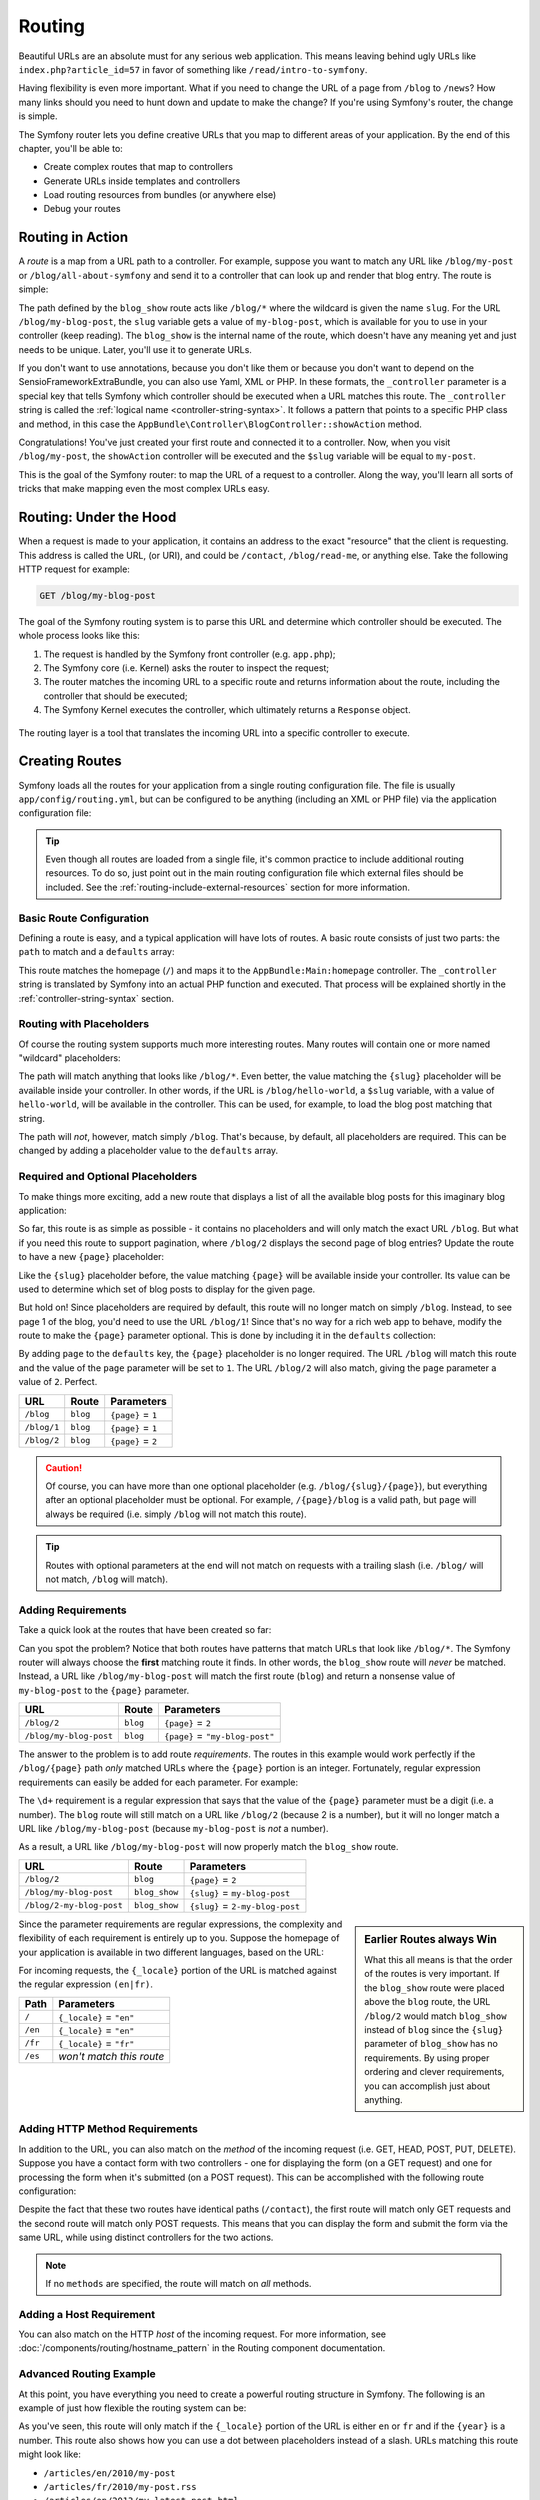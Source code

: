 .. index::
   single: Routing

Routing
=======

Beautiful URLs are an absolute must for any serious web application. This
means leaving behind ugly URLs like ``index.php?article_id=57`` in favor
of something like ``/read/intro-to-symfony``.

Having flexibility is even more important. What if you need to change the
URL of a page from ``/blog`` to ``/news``? How many links should you need to
hunt down and update to make the change? If you're using Symfony's router,
the change is simple.

The Symfony router lets you define creative URLs that you map to different
areas of your application. By the end of this chapter, you'll be able to:

* Create complex routes that map to controllers
* Generate URLs inside templates and controllers
* Load routing resources from bundles (or anywhere else)
* Debug your routes

.. index::
   single: Routing; Basics

Routing in Action
-----------------

A *route* is a map from a URL path to a controller. For example, suppose
you want to match any URL like ``/blog/my-post`` or ``/blog/all-about-symfony``
and send it to a controller that can look up and render that blog entry.
The route is simple:

.. configuration-block::

    .. code-block:: php-annotations

        // src/AppBundle/Controller/BlogController.php
        namespace AppBundle\Controller;

        use Symfony\Bundle\FrameworkBundle\Controller\Controller;
        use Sensio\Bundle\FrameworkExtraBundle\Configuration\Route;

        class BlogController extends Controller
        {
            /**
             * @Route("/blog/{slug}", name="blog_show")
             */
            public function showAction($slug)
            {
                // ...
            }
        }

    .. code-block:: yaml

        # app/config/routing.yml
        blog_show:
            path:      /blog/{slug}
            defaults:  { _controller: AppBundle:Blog:show }

    .. code-block:: xml

        <!-- app/config/routing.xml -->
        <?xml version="1.0" encoding="UTF-8" ?>
        <routes xmlns="http://symfony.com/schema/routing"
            xmlns:xsi="http://www.w3.org/2001/XMLSchema-instance"
            xsi:schemaLocation="http://symfony.com/schema/routing
                http://symfony.com/schema/routing/routing-1.0.xsd">

            <route id="blog_show" path="/blog/{slug}">
                <default key="_controller">AppBundle:Blog:show</default>
            </route>
        </routes>

    .. code-block:: php

        // app/config/routing.php
        use Symfony\Component\Routing\RouteCollection;
        use Symfony\Component\Routing\Route;

        $collection = new RouteCollection();
        $collection->add('blog_show', new Route('/blog/{slug}', array(
            '_controller' => 'AppBundle:Blog:show',
        )));

        return $collection;

.. versionadded:: 2.2
    The ``path`` option was introduced in Symfony 2.2, ``pattern`` is used
    in older versions.

The path defined by the ``blog_show`` route acts like ``/blog/*`` where
the wildcard is given the name ``slug``. For the URL ``/blog/my-blog-post``,
the ``slug`` variable gets a value of ``my-blog-post``, which is available
for you to use in your controller (keep reading). The ``blog_show`` is the
internal name of the route, which doesn't have any meaning yet and just needs
to be unique. Later, you'll use it to generate URLs.

If you don't want to use annotations, because you don't like them or because
you don't want to depend on the SensioFrameworkExtraBundle, you can also use
Yaml, XML or PHP. In these formats, the ``_controller`` parameter is a special
key that tells Symfony which controller should be executed when a URL matches
this route. The ``_controller`` string is called the
:ref:`logical name <controller-string-syntax>`. It follows a pattern that
points to a specific PHP class and method, in this case the
``AppBundle\Controller\BlogController::showAction`` method.

Congratulations! You've just created your first route and connected it to
a controller. Now, when you visit ``/blog/my-post``, the ``showAction`` controller
will be executed and the ``$slug`` variable will be equal to ``my-post``.

This is the goal of the Symfony router: to map the URL of a request to a
controller. Along the way, you'll learn all sorts of tricks that make mapping
even the most complex URLs easy.

.. index::
   single: Routing; Under the hood

Routing: Under the Hood
-----------------------

When a request is made to your application, it contains an address to the
exact "resource" that the client is requesting. This address is called the
URL, (or URI), and could be ``/contact``, ``/blog/read-me``, or anything
else. Take the following HTTP request for example:

.. code-block:: text

    GET /blog/my-blog-post

The goal of the Symfony routing system is to parse this URL and determine
which controller should be executed. The whole process looks like this:

#. The request is handled by the Symfony front controller (e.g. ``app.php``);

#. The Symfony core (i.e. Kernel) asks the router to inspect the request;

#. The router matches the incoming URL to a specific route and returns information
   about the route, including the controller that should be executed;

#. The Symfony Kernel executes the controller, which ultimately returns
   a ``Response`` object.

.. figure:: /images/request-flow.png
   :align: center
   :alt: Symfony request flow

   The routing layer is a tool that translates the incoming URL into a specific
   controller to execute.

.. index::
   single: Routing; Creating routes

Creating Routes
---------------

Symfony loads all the routes for your application from a single routing configuration
file. The file is usually ``app/config/routing.yml``, but can be configured
to be anything (including an XML or PHP file) via the application configuration
file:

.. configuration-block::

    .. code-block:: yaml

        # app/config/config.yml
        framework:
            # ...
            router: { resource: "%kernel.root_dir%/config/routing.yml" }

    .. code-block:: xml

        <!-- app/config/config.xml -->
        <?xml version="1.0" encoding="UTF-8" ?>
        <container xmlns="http://symfony.com/schema/dic/services"
            xmlns:xsi="http://www.w3.org/2001/XMLSchema-instance"
            xmlns:framework="http://symfony.com/schema/dic/symfony"
            xsi:schemaLocation="http://symfony.com/schema/dic/services
                http://symfony.com/schema/dic/services/services-1.0.xsd
                http://symfony.com/schema/dic/symfony
                http://symfony.com/schema/dic/symfony/symfony-1.0.xsd">

            <framework:config>
                <!-- ... -->
                <framework:router resource="%kernel.root_dir%/config/routing.xml" />
            </framework:config>
        </container>

    .. code-block:: php

        // app/config/config.php
        $container->loadFromExtension('framework', array(
            // ...
            'router' => array(
                'resource' => '%kernel.root_dir%/config/routing.php',
            ),
        ));

.. tip::

    Even though all routes are loaded from a single file, it's common practice
    to include additional routing resources. To do so, just point out in the
    main routing configuration file which external files should be included.
    See the :ref:`routing-include-external-resources` section for more
    information.

Basic Route Configuration
~~~~~~~~~~~~~~~~~~~~~~~~~

Defining a route is easy, and a typical application will have lots of routes.
A basic route consists of just two parts: the ``path`` to match and a
``defaults`` array:

.. configuration-block::

    .. code-block:: php-annotations

        // src/AppBundle/Controller/MainController.php

        // ...
        class MainController extends Controller
        {
            /**
             * @Route("/")
             */
            public function homepageAction()
            {
                // ...
            }
        }

    .. code-block:: yaml

        # app/config/routing.yml
        _welcome:
            path:      /
            defaults:  { _controller: AppBundle:Main:homepage }

    .. code-block:: xml

        <!-- app/config/routing.xml -->
        <?xml version="1.0" encoding="UTF-8" ?>
        <routes xmlns="http://symfony.com/schema/routing"
            xmlns:xsi="http://www.w3.org/2001/XMLSchema-instance"
            xsi:schemaLocation="http://symfony.com/schema/routing
                http://symfony.com/schema/routing/routing-1.0.xsd">

            <route id="_welcome" path="/">
                <default key="_controller">AppBundle:Main:homepage</default>
            </route>

        </routes>

    ..  code-block:: php

        // app/config/routing.php
        use Symfony\Component\Routing\RouteCollection;
        use Symfony\Component\Routing\Route;

        $collection = new RouteCollection();
        $collection->add('_welcome', new Route('/', array(
            '_controller' => 'AppBundle:Main:homepage',
        )));

        return $collection;

This route matches the homepage (``/``) and maps it to the
``AppBundle:Main:homepage`` controller. The ``_controller`` string is
translated by Symfony into an actual PHP function and executed. That process
will be explained shortly in the :ref:`controller-string-syntax` section.

.. index::
   single: Routing; Placeholders

Routing with Placeholders
~~~~~~~~~~~~~~~~~~~~~~~~~

Of course the routing system supports much more interesting routes. Many
routes will contain one or more named "wildcard" placeholders:

.. configuration-block::

    .. code-block:: php-annotations

        // src/AppBundle/Controller/BlogController.php

        // ...
        class BlogController extends Controller
        {
            /**
             * @Route("/blog/{slug}")
             */
            public function showAction($slug)
            {
                // ...
            }
        }

    .. code-block:: yaml

        # app/config/routing.yml
        blog_show:
            path:      /blog/{slug}
            defaults:  { _controller: AppBundle:Blog:show }

    .. code-block:: xml

        <!-- app/config/routing.xml -->
        <?xml version="1.0" encoding="UTF-8" ?>
        <routes xmlns="http://symfony.com/schema/routing"
            xmlns:xsi="http://www.w3.org/2001/XMLSchema-instance"
            xsi:schemaLocation="http://symfony.com/schema/routing
                http://symfony.com/schema/routing/routing-1.0.xsd">

            <route id="blog_show" path="/blog/{slug}">
                <default key="_controller">AppBundle:Blog:show</default>
            </route>
        </routes>

    .. code-block:: php

        // app/config/routing.php
        use Symfony\Component\Routing\RouteCollection;
        use Symfony\Component\Routing\Route;

        $collection = new RouteCollection();
        $collection->add('blog_show', new Route('/blog/{slug}', array(
            '_controller' => 'AppBundle:Blog:show',
        )));

        return $collection;

The path will match anything that looks like ``/blog/*``. Even better,
the value matching the ``{slug}`` placeholder will be available inside your
controller. In other words, if the URL is ``/blog/hello-world``, a ``$slug``
variable, with a value of ``hello-world``, will be available in the controller.
This can be used, for example, to load the blog post matching that string.

The path will *not*, however, match simply ``/blog``. That's because,
by default, all placeholders are required. This can be changed by adding
a placeholder value to the ``defaults`` array.

Required and Optional Placeholders
~~~~~~~~~~~~~~~~~~~~~~~~~~~~~~~~~~

To make things more exciting, add a new route that displays a list of all
the available blog posts for this imaginary blog application:

.. configuration-block::

    .. code-block:: php-annotations

        // src/AppBundle/Controller/BlogController.php

        // ...
        class BlogController extends Controller
        {
            // ...

            /**
             * @Route("/blog")
             */
            public function indexAction()
            {
                // ...
            }
        }

    .. code-block:: yaml

        # app/config/routing.yml
        blog:
            path:      /blog
            defaults:  { _controller: AppBundle:Blog:index }

    .. code-block:: xml

        <!-- app/config/routing.xml -->
        <?xml version="1.0" encoding="UTF-8" ?>
        <routes xmlns="http://symfony.com/schema/routing"
            xmlns:xsi="http://www.w3.org/2001/XMLSchema-instance"
            xsi:schemaLocation="http://symfony.com/schema/routing
                http://symfony.com/schema/routing/routing-1.0.xsd">

            <route id="blog" path="/blog">
                <default key="_controller">AppBundle:Blog:index</default>
            </route>
        </routes>

    .. code-block:: php

        // app/config/routing.php
        use Symfony\Component\Routing\RouteCollection;
        use Symfony\Component\Routing\Route;

        $collection = new RouteCollection();
        $collection->add('blog', new Route('/blog', array(
            '_controller' => 'AppBundle:Blog:index',
        )));

        return $collection;

So far, this route is as simple as possible - it contains no placeholders
and will only match the exact URL ``/blog``. But what if you need this route
to support pagination, where ``/blog/2`` displays the second page of blog
entries? Update the route to have a new ``{page}`` placeholder:

.. configuration-block::

    .. code-block:: php-annotations

        // src/AppBundle/Controller/BlogController.php

        // ...

        /**
         * @Route("/blog/{page}")
         */
        public function indexAction($page)
        {
            // ...
        }

    .. code-block:: yaml

        # app/config/routing.yml
        blog:
            path:      /blog/{page}
            defaults:  { _controller: AppBundle:Blog:index }

    .. code-block:: xml

        <!-- app/config/routing.xml -->
        <?xml version="1.0" encoding="UTF-8" ?>
        <routes xmlns="http://symfony.com/schema/routing"
            xmlns:xsi="http://www.w3.org/2001/XMLSchema-instance"
            xsi:schemaLocation="http://symfony.com/schema/routing
                http://symfony.com/schema/routing/routing-1.0.xsd">

            <route id="blog" path="/blog/{page}">
                <default key="_controller">AppBundle:Blog:index</default>
            </route>
        </routes>

    .. code-block:: php

        // app/config/routing.php
        use Symfony\Component\Routing\RouteCollection;
        use Symfony\Component\Routing\Route;

        $collection = new RouteCollection();
        $collection->add('blog', new Route('/blog/{page}', array(
            '_controller' => 'AppBundle:Blog:index',
        )));

        return $collection;

Like the ``{slug}`` placeholder before, the value matching ``{page}`` will
be available inside your controller. Its value can be used to determine which
set of blog posts to display for the given page.

But hold on! Since placeholders are required by default, this route will
no longer match on simply ``/blog``. Instead, to see page 1 of the blog,
you'd need to use the URL ``/blog/1``! Since that's no way for a rich web
app to behave, modify the route to make the ``{page}`` parameter optional.
This is done by including it in the ``defaults`` collection:

.. configuration-block::

    .. code-block:: php-annotations

        // src/AppBundle/Controller/BlogController.php

        // ...

        /**
         * @Route("/blog/{page}", defaults={"page" = 1})
         */
        public function indexAction($page)
        {
            // ...
        }

    .. code-block:: yaml

        # app/config/routing.yml
        blog:
            path:      /blog/{page}
            defaults:  { _controller: AppBundle:Blog:index, page: 1 }

    .. code-block:: xml

        <!-- app/config/routing.xml -->
        <?xml version="1.0" encoding="UTF-8" ?>
        <routes xmlns="http://symfony.com/schema/routing"
            xmlns:xsi="http://www.w3.org/2001/XMLSchema-instance"
            xsi:schemaLocation="http://symfony.com/schema/routing
                http://symfony.com/schema/routing/routing-1.0.xsd">

            <route id="blog" path="/blog/{page}">
                <default key="_controller">AppBundle:Blog:index</default>
                <default key="page">1</default>
            </route>
        </routes>

    .. code-block:: php

        // app/config/routing.php
        use Symfony\Component\Routing\RouteCollection;
        use Symfony\Component\Routing\Route;

        $collection = new RouteCollection();
        $collection->add('blog', new Route('/blog/{page}', array(
            '_controller' => 'AppBundle:Blog:index',
            'page'        => 1,
        )));

        return $collection;

By adding ``page`` to the ``defaults`` key, the ``{page}`` placeholder is no
longer required. The URL ``/blog`` will match this route and the value of
the ``page`` parameter will be set to ``1``. The URL ``/blog/2`` will also
match, giving the ``page`` parameter a value of ``2``. Perfect.

===========  ========  ==================
URL          Route     Parameters
===========  ========  ==================
``/blog``    ``blog``  ``{page}`` = ``1``
``/blog/1``  ``blog``  ``{page}`` = ``1``
``/blog/2``  ``blog``  ``{page}`` = ``2``
===========  ========  ==================

.. caution::

    Of course, you can have more than one optional placeholder (e.g.
    ``/blog/{slug}/{page}``), but everything after an optional placeholder must
    be optional. For example, ``/{page}/blog`` is a valid path, but ``page``
    will always be required (i.e. simply ``/blog`` will not match this route).

.. tip::

    Routes with optional parameters at the end will not match on requests
    with a trailing slash (i.e. ``/blog/`` will not match, ``/blog`` will match).

.. index::
   single: Routing; Requirements

.. _book-routing-requirements:

Adding Requirements
~~~~~~~~~~~~~~~~~~~

Take a quick look at the routes that have been created so far:

.. configuration-block::

    .. code-block:: php-annotations

        // src/AppBundle/Controller/BlogController.php

        // ...
        class BlogController extends Controller
        {
            /**
             * @Route("/blog/{page}", defaults={"page" = 1})
             */
            public function indexAction($page)
            {
                // ...
            }

            /**
             * @Route("/blog/{slug}")
             */
            public function showAction($slug)
            {
                // ...
            }
        }

    .. code-block:: yaml

        # app/config/routing.yml
        blog:
            path:      /blog/{page}
            defaults:  { _controller: AppBundle:Blog:index, page: 1 }

        blog_show:
            path:      /blog/{slug}
            defaults:  { _controller: AppBundle:Blog:show }

    .. code-block:: xml

        <!-- app/config/routing.xml -->
        <?xml version="1.0" encoding="UTF-8" ?>
        <routes xmlns="http://symfony.com/schema/routing"
            xmlns:xsi="http://www.w3.org/2001/XMLSchema-instance"
            xsi:schemaLocation="http://symfony.com/schema/routing
                http://symfony.com/schema/routing/routing-1.0.xsd">

            <route id="blog" path="/blog/{page}">
                <default key="_controller">AppBundle:Blog:index</default>
                <default key="page">1</default>
            </route>

            <route id="blog_show" path="/blog/{slug}">
                <default key="_controller">AppBundle:Blog:show</default>
            </route>
        </routes>

    .. code-block:: php

        // app/config/routing.php
        use Symfony\Component\Routing\RouteCollection;
        use Symfony\Component\Routing\Route;

        $collection = new RouteCollection();
        $collection->add('blog', new Route('/blog/{page}', array(
            '_controller' => 'AppBundle:Blog:index',
            'page'        => 1,
        )));

        $collection->add('blog_show', new Route('/blog/{show}', array(
            '_controller' => 'AppBundle:Blog:show',
        )));

        return $collection;

Can you spot the problem? Notice that both routes have patterns that match
URLs that look like ``/blog/*``. The Symfony router will always choose the
**first** matching route it finds. In other words, the ``blog_show`` route
will *never* be matched. Instead, a URL like ``/blog/my-blog-post`` will match
the first route (``blog``) and return a nonsense value of ``my-blog-post``
to the ``{page}`` parameter.

======================  ========  ===============================
URL                     Route     Parameters
======================  ========  ===============================
``/blog/2``             ``blog``  ``{page}`` = ``2``
``/blog/my-blog-post``  ``blog``  ``{page}`` = ``"my-blog-post"``
======================  ========  ===============================

The answer to the problem is to add route *requirements*. The routes in this
example would work perfectly if the ``/blog/{page}`` path *only* matched
URLs where the ``{page}`` portion is an integer. Fortunately, regular expression
requirements can easily be added for each parameter. For example:

.. configuration-block::

    .. code-block:: php-annotations

        // src/AppBundle/Controller/BlogController.php

        // ...

        /**
         * @Route("/blog/{page}", defaults={"page": 1}, requirements={
         *     "page": "\d+"
         * })
         */
        public function indexAction($page)
        {
            // ...
        }

    .. code-block:: yaml

        # app/config/routing.yml
        blog:
            path:      /blog/{page}
            defaults:  { _controller: AppBundle:Blog:index, page: 1 }
            requirements:
                page:  \d+

    .. code-block:: xml

        <!-- app/config/routing.xml -->
        <?xml version="1.0" encoding="UTF-8" ?>
        <routes xmlns="http://symfony.com/schema/routing"
            xmlns:xsi="http://www.w3.org/2001/XMLSchema-instance"
            xsi:schemaLocation="http://symfony.com/schema/routing
                http://symfony.com/schema/routing/routing-1.0.xsd">

            <route id="blog" path="/blog/{page}">
                <default key="_controller">AppBundle:Blog:index</default>
                <default key="page">1</default>
                <requirement key="page">\d+</requirement>
            </route>
        </routes>

    .. code-block:: php

        // app/config/routing.php
        use Symfony\Component\Routing\RouteCollection;
        use Symfony\Component\Routing\Route;

        $collection = new RouteCollection();
        $collection->add('blog', new Route('/blog/{page}', array(
            '_controller' => 'AppBundle:Blog:index',
            'page'        => 1,
        ), array(
            'page' => '\d+',
        )));

        return $collection;

The ``\d+`` requirement is a regular expression that says that the value of
the ``{page}`` parameter must be a digit (i.e. a number). The ``blog`` route
will still match on a URL like ``/blog/2`` (because 2 is a number), but it
will no longer match a URL like ``/blog/my-blog-post`` (because ``my-blog-post``
is *not* a number).

As a result, a URL like ``/blog/my-blog-post`` will now properly match the
``blog_show`` route.

========================  =============  ===============================
URL                       Route          Parameters
========================  =============  ===============================
``/blog/2``               ``blog``       ``{page}`` = ``2``
``/blog/my-blog-post``    ``blog_show``  ``{slug}`` = ``my-blog-post``
``/blog/2-my-blog-post``  ``blog_show``  ``{slug}`` = ``2-my-blog-post``
========================  =============  ===============================

.. sidebar:: Earlier Routes always Win

    What this all means is that the order of the routes is very important.
    If the ``blog_show`` route were placed above the ``blog`` route, the
    URL ``/blog/2`` would match ``blog_show`` instead of ``blog`` since the
    ``{slug}`` parameter of ``blog_show`` has no requirements. By using proper
    ordering and clever requirements, you can accomplish just about anything.

Since the parameter requirements are regular expressions, the complexity
and flexibility of each requirement is entirely up to you. Suppose the homepage
of your application is available in two different languages, based on the
URL:

.. configuration-block::

    .. code-block:: php-annotations

        // src/AppBundle/Controller/MainController.php

        // ...
        class MainController extends Controller
        {
            /**
             * @Route("/{_locale}", defaults={"_locale": "en"}, requirements={
             *     "_locale": "en|fr"
             * })
             */
            public function homepageAction($_locale)
            {
            }
        }

    .. code-block:: yaml

        # app/config/routing.yml
        homepage:
            path:      /{_locale}
            defaults:  { _controller: AppBundle:Main:homepage, _locale: en }
            requirements:
                _locale:  en|fr

    .. code-block:: xml

        <!-- app/config/routing.xml -->
        <?xml version="1.0" encoding="UTF-8" ?>
        <routes xmlns="http://symfony.com/schema/routing"
            xmlns:xsi="http://www.w3.org/2001/XMLSchema-instance"
            xsi:schemaLocation="http://symfony.com/schema/routing
                http://symfony.com/schema/routing/routing-1.0.xsd">

            <route id="homepage" path="/{_locale}">
                <default key="_controller">AppBundle:Main:homepage</default>
                <default key="_locale">en</default>
                <requirement key="_locale">en|fr</requirement>
            </route>
        </routes>

    .. code-block:: php

        // app/config/routing.php
        use Symfony\Component\Routing\RouteCollection;
        use Symfony\Component\Routing\Route;

        $collection = new RouteCollection();
        $collection->add('homepage', new Route('/{_locale}', array(
            '_controller' => 'AppBundle:Main:homepage',
            '_locale'     => 'en',
        ), array(
            '_locale' => 'en|fr',
        )));

        return $collection;

For incoming requests, the ``{_locale}`` portion of the URL is matched against
the regular expression ``(en|fr)``.

=======  ========================
Path     Parameters
=======  ========================
``/``    ``{_locale}`` = ``"en"``
``/en``  ``{_locale}`` = ``"en"``
``/fr``  ``{_locale}`` = ``"fr"``
``/es``  *won't match this route*
=======  ========================

.. index::
   single: Routing; Method requirement

Adding HTTP Method Requirements
~~~~~~~~~~~~~~~~~~~~~~~~~~~~~~~

In addition to the URL, you can also match on the *method* of the incoming
request (i.e. GET, HEAD, POST, PUT, DELETE). Suppose you have a contact form
with two controllers - one for displaying the form (on a GET request) and one
for processing the form when it's submitted (on a POST request). This can
be accomplished with the following route configuration:

.. configuration-block::

    .. code-block:: php-annotations

        // src/AppBundle/Controller/MainController.php
        namespace AppBundle\Controller;

        use Sensio\Bundle\FrameworkExtraBundle\Configuration\Method;
        // ...

        class MainController extends Controller
        {
            /**
             * @Route("/contact")
             * @Method("GET")
             */
            public function contactAction()
            {
                // ... display contact form
            }

            /**
             * @Route("/contact")
             * @Method("POST")
             */
            public function processContactAction()
            {
                // ... process contact form
            }
        }

    .. code-block:: yaml

        # app/config/routing.yml
        contact:
            path:     /contact
            defaults: { _controller: AppBundle:Main:contact }
            methods:  [GET]

        contact_process:
            path:     /contact
            defaults: { _controller: AppBundle:Main:processContact }
            methods:  [POST]

    .. code-block:: xml

        <!-- app/config/routing.xml -->
        <?xml version="1.0" encoding="UTF-8" ?>
        <routes xmlns="http://symfony.com/schema/routing"
            xmlns:xsi="http://www.w3.org/2001/XMLSchema-instance"
            xsi:schemaLocation="http://symfony.com/schema/routing
                http://symfony.com/schema/routing/routing-1.0.xsd">

            <route id="contact" path="/contact" methods="GET">
                <default key="_controller">AppBundle:Main:contact</default>
            </route>

            <route id="contact_process" path="/contact" methods="POST">
                <default key="_controller">AppBundle:Main:processContact</default>
            </route>
        </routes>

    .. code-block:: php

        // app/config/routing.php
        use Symfony\Component\Routing\RouteCollection;
        use Symfony\Component\Routing\Route;

        $collection = new RouteCollection();
        $collection->add('contact', new Route('/contact', array(
            '_controller' => 'AppBundle:Main:contact',
        ), array(), array(), '', array(), array('GET')));

        $collection->add('contact_process', new Route('/contact', array(
            '_controller' => 'AppBundle:Main:processContact',
        ), array(), array(), '', array(), array('POST')));

        return $collection;

.. versionadded:: 2.2
    The ``methods`` option was introduced in Symfony 2.2. Use the ``_method``
    requirement in older versions.

Despite the fact that these two routes have identical paths (``/contact``),
the first route will match only GET requests and the second route will match
only POST requests. This means that you can display the form and submit the
form via the same URL, while using distinct controllers for the two actions.

.. note::

    If no ``methods`` are specified, the route will match on *all* methods.

Adding a Host Requirement
~~~~~~~~~~~~~~~~~~~~~~~~~

.. versionadded:: 2.2
    Host matching support was introduced in Symfony 2.2

You can also match on the HTTP *host* of the incoming request. For more
information, see :doc:`/components/routing/hostname_pattern` in the Routing
component documentation.

.. index::
   single: Routing; Advanced example
   single: Routing; _format parameter

.. _advanced-routing-example:

Advanced Routing Example
~~~~~~~~~~~~~~~~~~~~~~~~

At this point, you have everything you need to create a powerful routing
structure in Symfony. The following is an example of just how flexible the
routing system can be:

.. configuration-block::

    .. code-block:: php-annotations

        // src/AppBundle/Controller/ArticleController.php

        // ...
        class ArticleController extends Controller
        {
            /**
             * @Route(
             *     "/articles/{_locale}/{year}/{title}.{_format}",
             *     defaults={"_format": "html"},
             *     requirements={
             *         "_locale": "en|fr",
             *         "_format": "html|rss",
             *         "year": "\d+"
             *     }
             * )
             */
            public function showAction($_locale, $year, $title)
            {
            }
        }

    .. code-block:: yaml

        # app/config/routing.yml
        article_show:
          path:     /articles/{_locale}/{year}/{title}.{_format}
          defaults: { _controller: AppBundle:Article:show, _format: html }
          requirements:
              _locale:  en|fr
              _format:  html|rss
              year:     \d+

    .. code-block:: xml

        <!-- app/config/routing.xml -->
        <?xml version="1.0" encoding="UTF-8" ?>
        <routes xmlns="http://symfony.com/schema/routing"
            xmlns:xsi="http://www.w3.org/2001/XMLSchema-instance"
            xsi:schemaLocation="http://symfony.com/schema/routing
                http://symfony.com/schema/routing/routing-1.0.xsd">

            <route id="article_show"
                path="/articles/{_locale}/{year}/{title}.{_format}">

                <default key="_controller">AppBundle:Article:show</default>
                <default key="_format">html</default>
                <requirement key="_locale">en|fr</requirement>
                <requirement key="_format">html|rss</requirement>
                <requirement key="year">\d+</requirement>

            </route>
        </routes>

    .. code-block:: php

        // app/config/routing.php
        use Symfony\Component\Routing\RouteCollection;
        use Symfony\Component\Routing\Route;

        $collection = new RouteCollection();
        $collection->add(
            'article_show',
            new Route('/articles/{_locale}/{year}/{title}.{_format}', array(
                '_controller' => 'AppBundle:Article:show',
                '_format'     => 'html',
            ), array(
                '_locale' => 'en|fr',
                '_format' => 'html|rss',
                'year'    => '\d+',
            ))
        );

        return $collection;

As you've seen, this route will only match if the ``{_locale}`` portion of
the URL is either ``en`` or ``fr`` and if the ``{year}`` is a number. This
route also shows how you can use a dot between placeholders instead of
a slash. URLs matching this route might look like:

* ``/articles/en/2010/my-post``
* ``/articles/fr/2010/my-post.rss``
* ``/articles/en/2013/my-latest-post.html``

.. _book-routing-format-param:

.. sidebar:: The Special ``_format`` Routing Parameter

    This example also highlights the special ``_format`` routing parameter.
    When using this parameter, the matched value becomes the "request format"
    of the ``Request`` object. Ultimately, the request format is used for such
    things as setting the ``Content-Type`` of the response (e.g. a ``json``
    request format translates into a ``Content-Type`` of ``application/json``).
    It can also be used in the controller to render a different template for
    each value of ``_format``. The ``_format`` parameter is a very powerful way
    to render the same content in different formats.

.. note::

    Sometimes you want to make certain parts of your routes globally configurable.
    Symfony provides you with a way to do this by leveraging service container
    parameters. Read more about this in ":doc:`/cookbook/routing/service_container_parameters`".

Special Routing Parameters
~~~~~~~~~~~~~~~~~~~~~~~~~~

As you've seen, each routing parameter or default value is eventually available
as an argument in the controller method. Additionally, there are three parameters
that are special: each adds a unique piece of functionality inside your application:

``_controller``
    As you've seen, this parameter is used to determine which controller is
    executed when the route is matched.

``_format``
    Used to set the request format (:ref:`read more <book-routing-format-param>`).

``_locale``
    Used to set the locale on the request (:ref:`read more <book-translation-locale-url>`).

.. index::
   single: Routing; Controllers
   single: Controller; String naming format

.. _controller-string-syntax:

Controller Naming Pattern
-------------------------

Every route must have a ``_controller`` parameter, which dictates which
controller should be executed when that route is matched. This parameter
uses a simple string pattern called the *logical controller name*, which
Symfony maps to a specific PHP method and class. The pattern has three parts,
each separated by a colon:

    **bundle**:**controller**:**action**

For example, a ``_controller`` value of ``AppBundle:Blog:show`` means:

=========  ==================  ==============
Bundle     Controller Class    Method Name
=========  ==================  ==============
AppBundle  ``BlogController``  ``showAction``
=========  ==================  ==============

The controller might look like this::

    // src/AppBundle/Controller/BlogController.php
    namespace AppBundle\Controller;

    use Symfony\Bundle\FrameworkBundle\Controller\Controller;

    class BlogController extends Controller
    {
        public function showAction($slug)
        {
            // ...
        }
    }

Notice that Symfony adds the string ``Controller`` to the class name (``Blog``
=> ``BlogController``) and ``Action`` to the method name (``show`` => ``showAction``).

You could also refer to this controller using its fully-qualified class name
and method: ``Acme\BlogBundle\Controller\BlogController::showAction``.
But if you follow some simple conventions, the logical name is more concise
and allows more flexibility.

.. note::

   In addition to using the logical name or the fully-qualified class name,
   Symfony supports a third way of referring to a controller. This method
   uses just one colon separator (e.g. ``service_name:indexAction``) and
   refers to the controller as a service (see :doc:`/cookbook/controller/service`).

Route Parameters and Controller Arguments
-----------------------------------------

The route parameters (e.g. ``{slug}``) are especially important because
each is made available as an argument to the controller method::

    public function showAction($slug)
    {
        // ...
    }

In reality, the entire ``defaults`` collection is merged with the parameter
values to form a single array. Each key of that array is available as an
argument on the controller.

In other words, for each argument of your controller method, Symfony looks
for a route parameter of that name and assigns its value to that argument.
In the advanced example above, any combination (in any order) of the following
variables could be used as arguments to the ``showAction()`` method:

* ``$_locale``
* ``$year``
* ``$title``
* ``$_format``
* ``$_controller``
* ``$_route``

Since the placeholders and ``defaults`` collection are merged together, even
the ``$_controller`` variable is available. For a more detailed discussion,
see :ref:`route-parameters-controller-arguments`.

.. tip::

    The special ``$_route`` variable is set to the name of the route that was
    matched.

You can even add extra information to your route definition and access it
within your controller. For more information on this topic,
see :doc:`/cookbook/routing/extra_information`.

.. index::
   single: Routing; Importing routing resources

.. _routing-include-external-resources:

Including External Routing Resources
------------------------------------

All routes are loaded via a single configuration file - usually
``app/config/routing.yml`` (see `Creating Routes`_ above). However, if you use
routing annotations, you'll need to point the router to the controllers with
the annotations. This can be done by "importing" directories into the routing
configuration:

.. configuration-block::

    .. code-block:: yaml

        # app/config/routing.yml
        app:
            resource: "@AppBundle/Controller/"
            type:     annotation # required to enable the Annotation reader for this resource

    .. code-block:: xml

        <!-- app/config/routing.xml -->
        <?xml version="1.0" encoding="UTF-8" ?>
        <routes xmlns="http://symfony.com/schema/routing"
            xmlns:xsi="http://www.w3.org/2001/XMLSchema-instance"
            xsi:schemaLocation="http://symfony.com/schema/routing
                http://symfony.com/schema/routing/routing-1.0.xsd">

            <!-- the type is required to enable the annotation reader for this resource -->
            <import resource="@AppBundle/Controller/" type="annotation"/>
        </routes>

    .. code-block:: php

        // app/config/routing.php
        use Symfony\Component\Routing\RouteCollection;

        $collection = new RouteCollection();
        $collection->addCollection(
            // second argument is the type, which is required to enable
            // the annotation reader for this resource
            $loader->import("@AppBundle/Controller/", "annotation")
        );

        return $collection;

.. note::

   When importing resources from YAML, the key (e.g. ``app``) is meaningless.
   Just be sure that it's unique so no other lines override it.

The ``resource`` key loads the given routing resource. In this example the
resource is a directory, where the ``@AppBundle`` shortcut syntax resolves to
the full path of the AppBundle. When pointing to a directory, all files in that
directory are parsed and put into the routing.

.. note::

    You can also include other routing configuration files, this is often used
    to import the routing of third party bundles:

    .. configuration-block::

        .. code-block:: yaml

            # app/config/routing.yml
            app:
                resource: "@AcmeOtherBundle/Resources/config/routing.yml"

        .. code-block:: xml

            <!-- app/config/routing.xml -->
            <?xml version="1.0" encoding="UTF-8" ?>
            <routes xmlns="http://symfony.com/schema/routing"
                xmlns:xsi="http://www.w3.org/2001/XMLSchema-instance"
                xsi:schemaLocation="http://symfony.com/schema/routing
                    http://symfony.com/schema/routing/routing-1.0.xsd">

                <import resource="@AcmeOtherBundle/Resources/config/routing.xml" />
            </routes>

        .. code-block:: php

            // app/config/routing.php
            use Symfony\Component\Routing\RouteCollection;

            $collection = new RouteCollection();
            $collection->addCollection(
                $loader->import("@AcmeOtherBundle/Resources/config/routing.php")
            );

            return $collection;

Prefixing Imported Routes
~~~~~~~~~~~~~~~~~~~~~~~~~

You can also choose to provide a "prefix" for the imported routes. For example,
suppose you want to prefix all routes in the AppBundle with ``/site`` (e.g.
``/site/blog/{slug}`` instead of ``/blog/{slug}``):

.. configuration-block::

    .. code-block:: yaml

        # app/config/routing.yml
        app:
            resource: "@AppBundle/Controller/"
            type:     annotation
            prefix:   /site

    .. code-block:: xml

        <!-- app/config/routing.xml -->
        <?xml version="1.0" encoding="UTF-8" ?>
        <routes xmlns="http://symfony.com/schema/routing"
            xmlns:xsi="http://www.w3.org/2001/XMLSchema-instance"
            xsi:schemaLocation="http://symfony.com/schema/routing
                http://symfony.com/schema/routing/routing-1.0.xsd">

            <import
                resource="@AppBundle/Controller/"
                type="annotation"
                prefix="/site" />
        </routes>

    .. code-block:: php

        // app/config/routing.php
        use Symfony\Component\Routing\RouteCollection;

        $app = $loader->import('@AppBundle/Controller/', 'annotation');
        $app->addPrefix('/site');

        $collection = new RouteCollection();
        $collection->addCollection($app);

        return $collection;

The path of each route being loaded from the new routing resource will now
be prefixed with the string ``/site``.

Adding a Host Requirement to Imported Routes
~~~~~~~~~~~~~~~~~~~~~~~~~~~~~~~~~~~~~~~~~~~~

.. versionadded:: 2.2
    Host matching support was introduced in Symfony 2.2

You can set the host regex on imported routes. For more information, see
:ref:`component-routing-host-imported`.

.. index::
   single: Routing; Debugging

Visualizing & Debugging Routes
------------------------------

While adding and customizing routes, it's helpful to be able to visualize
and get detailed information about your routes. A great way to see every route
in your application is via the ``router:debug`` console command. Execute
the command by running the following from the root of your project.

.. code-block:: bash

    $ php app/console router:debug

This command will print a helpful list of *all* the configured routes in
your application:

.. code-block:: text

    homepage              ANY       /
    contact               GET       /contact
    contact_process       POST      /contact
    article_show          ANY       /articles/{_locale}/{year}/{title}.{_format}
    blog                  ANY       /blog/{page}
    blog_show             ANY       /blog/{slug}

You can also get very specific information on a single route by including
the route name after the command:

.. code-block:: bash

    $ php app/console router:debug article_show

Likewise, if you want to test whether a URL matches a given route, you can
use the ``router:match`` console command:

.. code-block:: bash

    $ php app/console router:match /blog/my-latest-post

This command will print which route the URL matches.

.. code-block:: text

    Route "blog_show" matches

.. index::
   single: Routing; Generating URLs

Generating URLs
---------------

The routing system should also be used to generate URLs. In reality, routing
is a bidirectional system: mapping the URL to a controller+parameters and
a route+parameters back to a URL. The
:method:`Symfony\\Component\\Routing\\Router::match` and
:method:`Symfony\\Component\\Routing\\Router::generate` methods form this bidirectional
system. Take the ``blog_show`` example route from earlier::

    $params = $this->get('router')->match('/blog/my-blog-post');
    // array(
    //     'slug'        => 'my-blog-post',
    //     '_controller' => 'AppBundle:Blog:show',
    // )

    $uri = $this->get('router')->generate('blog_show', array(
        'slug' => 'my-blog-post'
    ));
    // /blog/my-blog-post

To generate a URL, you need to specify the name of the route (e.g. ``blog_show``)
and any wildcards (e.g. ``slug = my-blog-post``) used in the path for that
route. With this information, any URL can easily be generated::

    class MainController extends Controller
    {
        public function showAction($slug)
        {
            // ...

            $url = $this->generateUrl(
                'blog_show',
                array('slug' => 'my-blog-post')
            );
        }
    }

.. note::

    In controllers that don't extend Symfony's base
    :class:`Symfony\\Bundle\\FrameworkBundle\\Controller\\Controller`,
    you can use the ``router`` service's
    :method:`Symfony\\Component\\Routing\\Router::generate` method::

        use Symfony\Component\DependencyInjection\ContainerAware;

        class MainController extends ContainerAware
        {
            public function showAction($slug)
            {
                // ...

                $url = $this->container->get('router')->generate(
                    'blog_show',
                    array('slug' => 'my-blog-post')
                );
            }
        }

In an upcoming section, you'll learn how to generate URLs from inside templates.

.. tip::

    If the front-end of your application uses Ajax requests, you might want
    to be able to generate URLs in JavaScript based on your routing configuration.
    By using the `FOSJsRoutingBundle`_, you can do exactly that:

    .. code-block:: javascript

        var url = Routing.generate(
            'blog_show',
            {"slug": 'my-blog-post'}
        );

    For more information, see the documentation for that bundle.

.. index::
   single: Routing; Generating URLs in a template

Generating URLs with Query Strings
~~~~~~~~~~~~~~~~~~~~~~~~~~~~~~~~~~

The ``generate`` method takes an array of wildcard values to generate the URI.
But if you pass extra ones, they will be added to the URI as a query string::

    $this->get('router')->generate('blog', array(
        'page' => 2,
        'category' => 'Symfony'
    ));
    // /blog/2?category=Symfony

Generating URLs from a Template
~~~~~~~~~~~~~~~~~~~~~~~~~~~~~~~

The most common place to generate a URL is from within a template when linking
between pages in your application. This is done just as before, but using
a template helper function:

.. configuration-block::

    .. code-block:: html+jinja

        <a href="{{ path('blog_show', {'slug': 'my-blog-post'}) }}">
          Read this blog post.
        </a>

    .. code-block:: html+php

        <a href="<?php echo $view['router']->generate('blog_show', array(
            'slug' => 'my-blog-post',
        )) ?>">
            Read this blog post.
        </a>

.. index::
   single: Routing; Absolute URLs

Generating Absolute URLs
~~~~~~~~~~~~~~~~~~~~~~~~

By default, the router will generate relative URLs (e.g. ``/blog``). From
a controller, simply pass ``true`` to the third argument of the ``generateUrl()``
method::

    $this->generateUrl('blog_show', array('slug' => 'my-blog-post'), true);
    // http://www.example.com/blog/my-blog-post

From a template, in Twig, simply use the ``url()`` function (which generates an absolute URL)
rather than the ``path()`` function (which generates a relative URL). In PHP, pass ``true``
to ``generate()``:

.. configuration-block::

    .. code-block:: html+jinja

        <a href="{{ url('blog_show', {'slug': 'my-blog-post'}) }}">
          Read this blog post.
        </a>

    .. code-block:: html+php

        <a href="<?php echo $view['router']->generate('blog_show', array(
            'slug' => 'my-blog-post',
        ), true) ?>">
            Read this blog post.
        </a>

.. note::

    The host that's used when generating an absolute URL is automatically
    detected using the current ``Request`` object. When generating absolute
    URLs from outside the web context (for instance in a console command) this
    doesn't work. See :doc:`/cookbook/console/sending_emails` to learn how to
    solve this problem.

Summary
-------

Routing is a system for mapping the URL of incoming requests to the controller
function that should be called to process the request. It both allows you
to specify beautiful URLs and keeps the functionality of your application
decoupled from those URLs. Routing is a bidirectional mechanism, meaning that it
should also be used to generate URLs.

Learn more from the Cookbook
----------------------------

* :doc:`/cookbook/routing/scheme`

.. _`FOSJsRoutingBundle`: https://github.com/FriendsOfSymfony/FOSJsRoutingBundle
